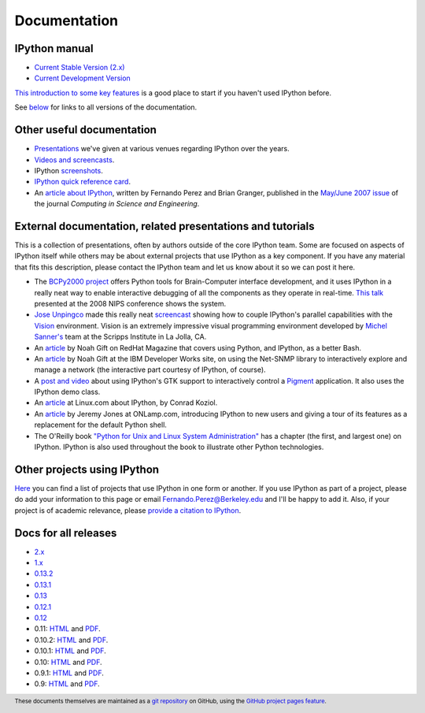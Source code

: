 =============
Documentation
=============

IPython manual
--------------

* `Current Stable Version (2.x) <http://ipython.org/ipython-doc/stable/index.html>`_
* `Current Development Version <http://ipython.org/ipython-doc/dev/index.html>`_

`This introduction to some key features
<http://ipython.org/ipython-doc/stable/interactive/tutorial.html>`_ is a good
place to start if you haven't used IPython before.

See below_ for links to all versions of the documentation.

.. _below: docs_all_releases_


Other useful documentation
--------------------------

* `Presentations <presentation.html>`_ we've
  given at various venues regarding IPython over the years.
* `Videos and screencasts <videos.html>`_.
* IPython `screenshots <screenshots/index.html>`_.
* `IPython quick reference card
  <https://damontallen.github.io/IPython-quick-ref-sheets/>`_.
* An `article about IPython
  <http://fperez.org/papers/ipython07_pe-gr_cise.pdf>`_, written by Fernando
  Perez and Brian Granger, published in the `May/June 2007 issue
  <http://scitation.aip.org/content/aip/journal/cise/9/3>`_ of
  the journal *Computing in Science and Engineering*.

External documentation, related presentations and tutorials
-----------------------------------------------------------

This is a collection of presentations, often by authors outside of the core
IPython team. Some are focused on aspects of IPython itself while others may be
about external projects that use IPython as a key component. If you have any
material that fits this description, please contact the IPython team and let us
know about it so we can post it here.

* The `BCPy2000 project <http://bci2000.org/downloads/BCPy2000/About.html>`_
  offers Python tools for Brain-Computer interface development, and it uses
  IPython in a really neat way to enable interactive debugging of all the
  components as they operate in real-time. `This talk
  <http://videolectures.net/mloss08_hill_bcpy/>`_ presented at the 2008 NIPS
  conference shows the system.
* `Jose Unpingco <http://www.osc.edu/~unpingco>`_ made this really neat
  `screencast <http://www.osc.edu/~unpingco/Tutorial_11Dec.html>`_ showing how
  to couple IPython's parallel capabilities with the `Vision
  <http://mgltools.scripps.edu>`_ environment. Vision is an extremely
  impressive visual programming environment developed by `Michel Sanner's
  <http://www.scripps.edu/sanner>`_ team at the Scripps Institute in La Jolla,
  CA.
* An `article
  <http://magazine.redhat.com/2008/02/07/python-for-bash-scripters-a-well-kept-secret/>`__
  by Noah Gift on RedHat Magazine that covers using Python, and IPython, as a
  better Bash.
* An `article
  <https://www.ibm.com/developerworks/aix/library/au-netsnmpnipython>`__ by Noah
  Gift at the IBM Developer Works site, on using the Net-SNMP library to
  interactively explore and manage a network (the interactive part courtesy of
  IPython, of course).
* A `post and video
  <http://blog.boucault.net/post/2007/12/10/IPython-and-Pigment-simplicity>`_
  about using IPython's GTK support to interactively control a `Pigment
  <https://code.fluendo.com/pigment/trac>`_ application. It also uses the
  IPython demo class.
* An `article <http://archive09.linux.com/feature/47635>`__ at Linux.com about
  IPython, by Conrad Koziol.
* An `article <http://www.onlamp.com/pub/a/python/2005/01/27/ipython.html>`__ by
  Jeremy Jones at ONLamp.com, introducing IPython to new users and giving a
  tour of its features as a replacement for the default Python shell.
* The O'Reilly book `"Python for Unix and Linux System Administration"
  <http://shop.oreilly.com/product/9780596515829.do>`_ has a chapter (the first, and
  largest one) on IPython. IPython is also used throughout the book to
  illustrate other Python technologies.

Other projects using IPython
----------------------------

`Here <https://github.com/ipython/ipython/wiki/Projects-using-IPython>`_ you can
find a list of projects that use IPython in one form or another. If you use
IPython as part of a project, please do add your information to this page or
email `Fernando.Perez@Berkeley.edu <mailto:Fernando.Perez@Berkeley.edu>`_ and
I'll be happy to add it.  Also, if your project is of academic relevance,
please `provide a citation to IPython <citing.html>`_.

.. footer:: 

    These documents themselves are maintained as a `git repository
    <https://github.com/ipython/ipython-doc>`_ on GitHub, using the `GitHub
    project pages feature <https://pages.github.com/>`_.

    
.. _docs_all_releases:
    
Docs for all releases
---------------------

* `2.x <http://ipython.org/ipython-doc/2/index.html>`__
* `1.x <http://ipython.org/ipython-doc/1/index.html>`__
* `0.13.2 <http://ipython.org/ipython-doc/rel-0.13.2/index.html>`__
* `0.13.1 <http://ipython.org/ipython-doc/rel-0.13.1/index.html>`__
* `0.13 <http://ipython.org/ipython-doc/rel-0.13/index.html>`__
* `0.12.1 <http://ipython.org/ipython-doc/rel-0.12.1/index.html>`__
* `0.12 <http://ipython.org/ipython-doc/rel-0.12/index.html>`__
* 0.11: `HTML <http://ipython.org/ipython-doc/rel-0.11/index.html>`__ and `PDF <http://ipython.org/ipython-doc/rel-0.11/ipython.pdf>`__.
* 0.10.2: `HTML <http://ipython.org/ipython-doc/rel-0.10.2/html>`__ and `PDF <http://ipython.org/ipython-doc/rel-0.10.2/ipython.pdf>`__.
* 0.10.1: `HTML <http://ipython.org/ipython-doc/rel-0.10.1/html>`__ and `PDF <http://ipython.org/ipython-doc/rel-0.10.1/ipython.pdf>`__.
* 0.10: `HTML <http://ipython.org/ipython-doc/rel-0.10/html>`__ and `PDF <http://ipython.org/ipython-doc/rel-0.10/ipython.pdf>`__.
* 0.9.1: `HTML <http://ipython.org/ipython-doc/rel-0.9.1/html>`__ and `PDF <http://ipython.org/ipython-doc/rel-0.9.1/ipython.pdf>`__.
* 0.9: `HTML <http://ipython.org/ipython-doc/rel-0.9/html>`__ and `PDF <http://ipython.org/ipython-doc/rel-0.9/ipython.pdf>`__.
